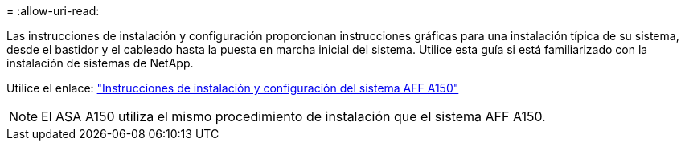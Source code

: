 = 
:allow-uri-read: 


Las instrucciones de instalación y configuración proporcionan instrucciones gráficas para una instalación típica de su sistema, desde el bastidor y el cableado hasta la puesta en marcha inicial del sistema. Utilice esta guía si está familiarizado con la instalación de sistemas de NetApp.

Utilice el enlace: link:../media/PDF/March_2023_Rev1_AFFA150_ISI.pdf["Instrucciones de instalación y configuración del sistema AFF A150"^]


NOTE: El ASA A150 utiliza el mismo procedimiento de instalación que el sistema AFF A150.

